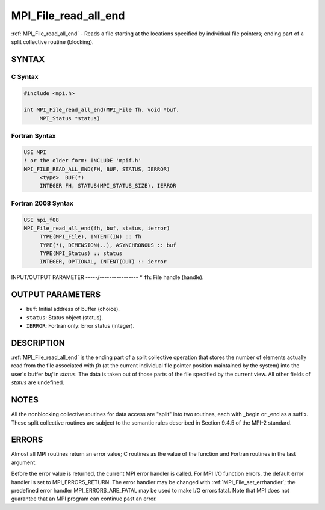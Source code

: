 .. _mpi_file_read_all_end:


MPI_File_read_all_end
=====================

.. include_body

:ref:`MPI_File_read_all_end` - Reads a file starting at the locations
specified by individual file pointers; ending part of a split collective
routine (blocking).


SYNTAX
------



C Syntax
^^^^^^^^

.. code-block:: c

   #include <mpi.h>

   int MPI_File_read_all_end(MPI_File fh, void *buf,
   	MPI_Status *status)


Fortran Syntax
^^^^^^^^^^^^^^

.. code-block:: fortran

   USE MPI
   ! or the older form: INCLUDE 'mpif.h'
   MPI_FILE_READ_ALL_END(FH, BUF, STATUS, IERROR)
   	<type>	BUF(*)
   	INTEGER	FH, STATUS(MPI_STATUS_SIZE), IERROR


Fortran 2008 Syntax
^^^^^^^^^^^^^^^^^^^

.. code-block:: fortran

   USE mpi_f08
   MPI_File_read_all_end(fh, buf, status, ierror)
   	TYPE(MPI_File), INTENT(IN) :: fh
   	TYPE(*), DIMENSION(..), ASYNCHRONOUS :: buf
   	TYPE(MPI_Status) :: status
   	INTEGER, OPTIONAL, INTENT(OUT) :: ierror


INPUT/OUTPUT PARAMETER
-----/----------------
* ``fh``: File handle (handle).

OUTPUT PARAMETERS
-----------------
* ``buf``: Initial address of buffer (choice).
* ``status``: Status object (status).
* ``IERROR``: Fortran only: Error status (integer).

DESCRIPTION
-----------

:ref:`MPI_File_read_all_end` is the ending part of a split collective operation
that stores the number of elements actually read from the file
associated with *fh* (at the current individual file pointer position
maintained by the system) into the user's buffer *buf* in *status.* The
data is taken out of those parts of the file specified by the current
view. All other fields of *status* are undefined.


NOTES
-----

All the nonblocking collective routines for data access are "split" into
two routines, each with \_begin or \_end as a suffix. These split
collective routines are subject to the semantic rules described in
Section 9.4.5 of the MPI-2 standard.


ERRORS
------

Almost all MPI routines return an error value; C routines as the value
of the function and Fortran routines in the last argument.

Before the error value is returned, the current MPI error handler is
called. For MPI I/O function errors, the default error handler is set to
MPI_ERRORS_RETURN. The error handler may be changed with
:ref:`MPI_File_set_errhandler`; the predefined error handler
MPI_ERRORS_ARE_FATAL may be used to make I/O errors fatal. Note that MPI
does not guarantee that an MPI program can continue past an error.
